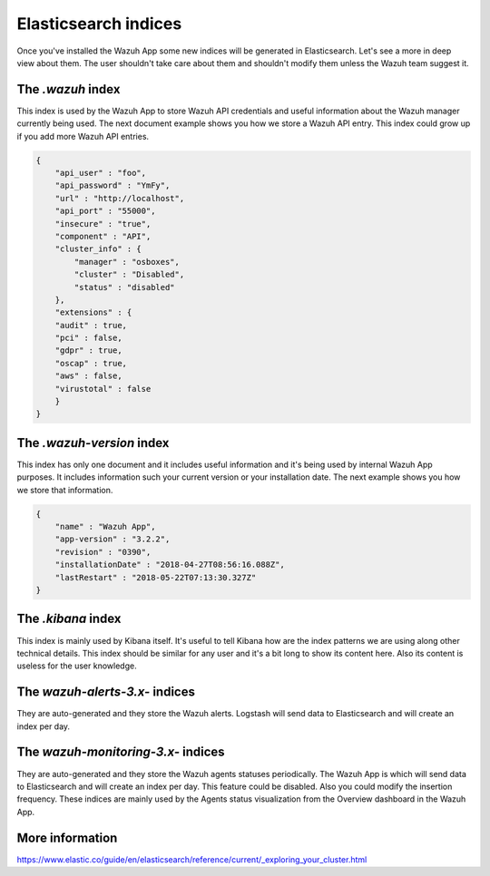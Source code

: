 .. Copyright (C) 2018 Wazuh, Inc.

.. _elasticsearch:

Elasticsearch indices
=====================

Once you've installed the Wazuh App some new indices will be generated in Elasticsearch. Let's see a more in deep view about them.
The user shouldn't take care about them and shouldn't modify them unless the Wazuh team suggest it.

The *.wazuh* index
------------------

This index is used by the Wazuh App to store Wazuh API credentials and useful information about the Wazuh manager currently being used.
The next document example shows you how we store a Wazuh API entry. This index could grow up if you add more Wazuh API entries.

.. code-block:: console


    {
        "api_user" : "foo",
        "api_password" : "YmFy",
        "url" : "http://localhost",
        "api_port" : "55000",
        "insecure" : "true",
        "component" : "API",
        "cluster_info" : {
            "manager" : "osboxes",
            "cluster" : "Disabled",
            "status" : "disabled"
        },
        "extensions" : {
        "audit" : true,
        "pci" : false,
        "gdpr" : true,
        "oscap" : true,
        "aws" : false,
        "virustotal" : false
        }
    }
    

The *.wazuh-version* index
--------------------------

This index has only one document and it includes useful information and it's being used by internal Wazuh App purposes.
It includes information such your current version or your installation date. The next example shows you how we store that information.

.. code-block:: console
    
    {
        "name" : "Wazuh App",
        "app-version" : "3.2.2",
        "revision" : "0390",
        "installationDate" : "2018-04-27T08:56:16.088Z",
        "lastRestart" : "2018-05-22T07:13:30.327Z"
    }

The *.kibana* index
-------------------

This index is mainly used by Kibana itself. It's useful to tell Kibana how are the index patterns we are using along other technical details.
This index should be similar for any user and it's a bit long to show its content here. Also its content is useless for the user knowledge.

The *wazuh-alerts-3.x-* indices
-------------------------------

They are auto-generated and they store the Wazuh alerts. Logstash will send data to Elasticsearch and will create an index per day.

The *wazuh-monitoring-3.x-* indices
-----------------------------------

They are auto-generated and they store the Wazuh agents statuses periodically. The Wazuh App is which will send data to Elasticsearch and will 
create an index per day. This feature could be disabled. Also you could modify the insertion frequency. These indices are mainly used by the Agents status visualization
from the Overview dashboard in the Wazuh App.

More information
----------------

https://www.elastic.co/guide/en/elasticsearch/reference/current/_exploring_your_cluster.html